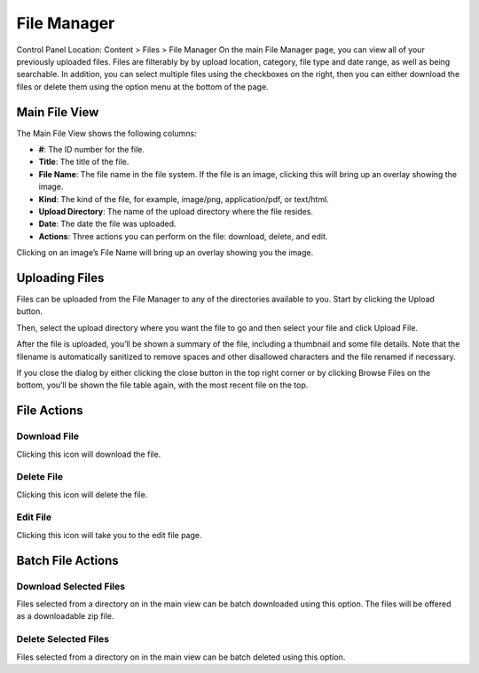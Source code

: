 File Manager
============

Control Panel Location: Content > Files > File Manager
On the main File Manager page, you can view all of your previously
uploaded files. Files are filterably by by upload location, category,
file type and date range, as well as being searchable. In addition, you
can select multiple files using the checkboxes on the right, then you
can either download the files or delete them using the option menu at
the bottom of the page.

Main File View
--------------

|File Manager Upload Directory|
The Main File View shows the following columns:

-  **#**: The ID number for the file.
-  **Title**: The title of the file.
-  **File Name**: The file name in the file system. If the file is an
   image, clicking this will bring up an overlay showing the image.
-  **Kind**: The kind of the file, for example, image/png,
   application/pdf, or text/html.
-  **Upload Directory**: The name of the upload directory where the file
   resides.
-  **Date**: The date the file was uploaded.
-  **Actions**: Three actions you can perform on the file: download,
   delete, and edit.

|File Manager Quick Look|
Clicking on an image’s File Name will bring up an overlay showing you
the image.

Uploading Files
---------------

Files can be uploaded from the File Manager to any of the directories
available to you. Start by clicking the Upload button.

|File Manager File Upload|
Then, select the upload directory where you want the file to go and then
select your file and click Upload File.

|File Manager File Upload Success|
After the file is uploaded, you’ll be shown a summary of the file,
including a thumbnail and some file details. Note that the filename is
automatically sanitized to remove spaces and other disallowed characters
and the file renamed if necessary.

|image5|
If you close the dialog by either clicking the close button in the top
right corner or by clicking Browse Files on the bottom, you’ll be shown
the file table again, with the most recent file on the top.

File Actions
------------

Download File
~~~~~~~~~~~~~

|Download File Icon| Clicking this icon will download the file.

Delete File
~~~~~~~~~~~

|Delete File Icon| Clicking this icon will delete the file.

Edit File
~~~~~~~~~

|Edit File Icon| Clicking this icon will take you to the edit file page.

Batch File Actions
------------------

Download Selected Files
~~~~~~~~~~~~~~~~~~~~~~~

Files selected from a directory on in the main view can be batch
downloaded using this option. The files will be offered as a
downloadable zip file.

Delete Selected Files
~~~~~~~~~~~~~~~~~~~~~

Files selected from a directory on in the main view can be batch deleted
using this option.

.. |File Manager Upload Directory| image:: ../../../images/files/file_table.png
.. |File Manager Quick Look| image:: ../../../images/files/quick_look.png
.. |File Manager File Upload| image:: ../../../images/files/upload.png
.. |File Manager File Upload Success| image:: ../../../images/files/upload_successful.png
.. |image5| image:: ../../../images/files/highlighted_row.png
.. |Download File Icon| image:: ../../../images/files/icon_download.png
.. |Delete File Icon| image:: ../../../images/files/icon_delete.png
.. |Edit File Icon| image:: ../../../images/files/icon_edit.png
